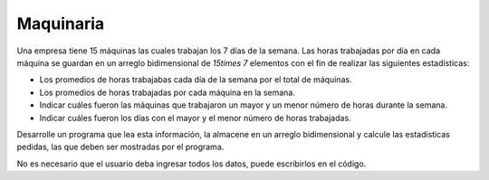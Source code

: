 Maquinaria
----------

Una empresa tiene 15 máquinas las cuales
trabajan los 7 días de la semana.
Las horas trabajadas por día en cada
máquina se guardan en un arreglo bidimensional
de `15\times 7` elementos con el fin de realizar
las siguientes estadísticas:

* Los promedios de horas trabajabas cada día de la
  semana por el total de máquinas.
* Los promedios de horas trabajadas por cada máquina
  en la semana.
* Indicar cuáles fueron las máquinas que trabajaron
  un mayor y un menor número de horas durante la
  semana.
* Indicar cuáles fueron los días con el mayor y el
  menor número de horas trabajadas.

Desarrolle un programa que lea esta información,
la almacene en un arreglo bidimensional y calcule
las estadísticas pedidas, las que deben ser mostradas
por el programa.

No es necesario que el usuario deba ingresar
todos los datos, puede escribirlos en el código.
